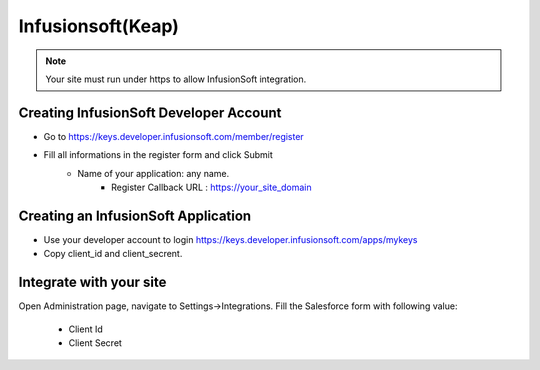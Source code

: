 Infusionsoft(Keap)
==============

.. Note:: Your site must run under https to allow InfusionSoft integration.

==============
Creating InfusionSoft Developer Account
==============

- Go to https://keys.developer.infusionsoft.com/member/register
- Fill all informations in the register form and click Submit
    - Name of your application: any name.
	- Register Callback URL : https://your_site_domain


==============
Creating an InfusionSoft Application
==============

- Use your developer account to login https://keys.developer.infusionsoft.com/apps/mykeys

- Copy client_id and client_secrent.

==============
Integrate with your site
==============

Open Administration page, navigate to Settings->Integrations. Fill the Salesforce form with following value:

   - Client Id
   - Client Secret

.. image:: https://landingmall.stsengine.com/wp-content/uploads/sites/5/2018/08/salesforce.jpg

